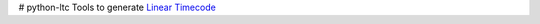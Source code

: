 |Build Status| |Coverage Status| # python-ltc Tools to generate `Linear
Timecode <https://en.wikipedia.org/wiki/Linear_timecode>`__

.. |Build Status| image:: https://travis-ci.org/nocarryr/python-ltc.svg?branch=master
   :target: https://travis-ci.org/nocarryr/python-ltc
.. |Coverage Status| image:: https://coveralls.io/repos/github/nocarryr/python-ltc/badge.svg?branch=master
   :target: https://coveralls.io/github/nocarryr/python-ltc?branch=master


